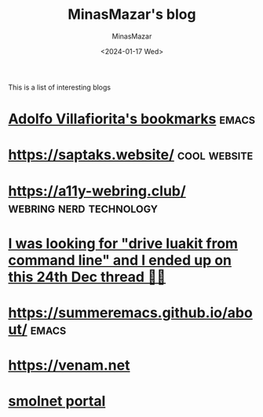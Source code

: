 #+TITLE: MinasMazar's blog
#+AUTHOR: MinasMazar
#+EMAIL: minasmazar@gmail.com
#+DATE: <2024-01-17 Wed>
#+FILETAGS: :bookmark:blog:

This is a list of interesting blogs

* [[https://ict4g.net/adolfo/index.html][Adolfo Villafiorita's bookmarks]]                                     :emacs:
* [[https://saptaks.website/][https://saptaks.website/]]                                     :cool:website:
* [[https://a11y-webring.club/][https://a11y-webring.club/]]                        :webring:nerd:technology:
* [[https://stackoverflow.com/questions/34452398/execute-luakit-browser-commands-from-shell-script][I was looking for "drive luakit from command line" and I ended up on this 24th Dec thread 🎅😂]]
* https://summeremacs.github.io/about/                                :emacs:
* https://venam.net
* [[https://portal.mozz.us/][smolnet portal]]
